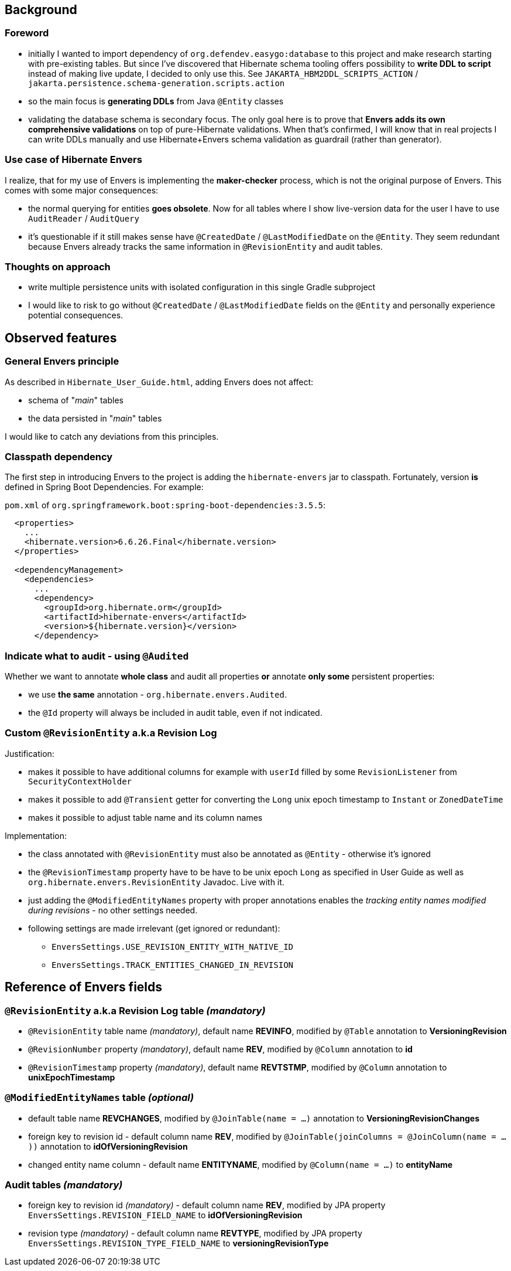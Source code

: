 
== Background

=== Foreword

* initially I wanted to import dependency of `org.defendev.easygo:database` to this project and make
  research starting with pre-existing tables. But since I've discovered that Hibernate schema tooling
  offers possibility to *write DDL to script* instead of making live update, I decided to only use this.
  See `JAKARTA_HBM2DDL_SCRIPTS_ACTION` / `jakarta.persistence.schema-generation.scripts.action`

* so the main focus is *generating DDLs* from Java `@Entity` classes

* validating the database schema is secondary focus. The only goal here is to prove that
  *Envers adds its own comprehensive validations* on top of pure-Hibernate validations. When that's confirmed,
  I will know that in real projects I can write DDLs manually and use Hibernate+Envers schema validation
  as guardrail (rather than generator).

=== Use case of Hibernate Envers

I realize, that for my use of Envers is implementing the *maker-checker* process, which
is not the original purpose of Envers. This comes with some major consequences:

* the normal querying for entities *goes obsolete*. Now for all tables where I show live-version data
  for the user I have to use `AuditReader` / `AuditQuery`

* it's questionable if it still makes sense have `@CreatedDate` / `@LastModifiedDate` on the `@Entity`.
  They seem redundant because Envers already tracks the same information in `@RevisionEntity`
  and audit tables.



=== Thoughts on approach

* write multiple persistence units with isolated configuration in this single Gradle subproject

* I would like to risk to go without `@CreatedDate` / `@LastModifiedDate` fields on the `@Entity`
  and personally experience potential consequences.



== Observed features

=== General Envers principle

As described in `Hibernate_User_Guide.html`, adding Envers does not affect:

* schema of "_main_" tables

* the data persisted in "_main_" tables

I would like to catch any deviations from this principles.

=== Classpath dependency

The first step in introducing Envers to the project is adding the
`hibernate-envers` jar to classpath. Fortunately, version *is* defined
in Spring Boot Dependencies. For example:

`pom.xml` of `org.springframework.boot:spring-boot-dependencies:3.5.5`:

----
  <properties>
    ...
    <hibernate.version>6.6.26.Final</hibernate.version>
  </properties>

  <dependencyManagement>
    <dependencies>
      ...
      <dependency>
        <groupId>org.hibernate.orm</groupId>
        <artifactId>hibernate-envers</artifactId>
        <version>${hibernate.version}</version>
      </dependency>
----

=== Indicate what to audit - using `@Audited`

Whether we want to annotate **whole class** and audit all properties
**or** annotate **only some** persistent properties:

* we use **the same** annotation - `org.hibernate.envers.Audited`.

* the `@Id` property will always be included in audit table, even if not indicated.

=== Custom `@RevisionEntity` a.k.a Revision Log

Justification:

* makes it possible to have additional columns for example with `userId` filled
  by some `RevisionListener` from `SecurityContextHolder`

* makes it possible to add `@Transient` getter for converting the `Long` unix epoch timestamp
  to `Instant` or `ZonedDateTime`

* makes it possible to adjust table name and its column names

Implementation:

* the class annotated with `@RevisionEntity` must also be annotated as `@Entity` - otherwise it's ignored

* the `@RevisionTimestamp` property have to be have to be unix epoch `Long` as specified
  in User Guide as well as `org.hibernate.envers.RevisionEntity` Javadoc. Live with it.

* just adding the `@ModifiedEntityNames` property with proper annotations enables
  the __tracking entity names modified during revisions__ - no other settings needed.

* following settings are made irrelevant (get ignored or redundant):

** `EnversSettings.USE_REVISION_ENTITY_WITH_NATIVE_ID`

** `EnversSettings.TRACK_ENTITIES_CHANGED_IN_REVISION`



== Reference of Envers fields

=== `@RevisionEntity` a.k.a Revision Log table __(mandatory)__

* `@RevisionEntity` table name __(mandatory)__, default name **REVINFO**, modified by `@Table` annotation to **VersioningRevision**

* `@RevisionNumber` property __(mandatory)__, default name **REV**, modified by `@Column` annotation
  to **id**

* `@RevisionTimestamp` property __(mandatory)__, default name **REVTSTMP**, modified by `@Column` annotation to **unixEpochTimestamp**

=== `@ModifiedEntityNames` table __(optional)__

* default table name **REVCHANGES**, modified by `@JoinTable(name = ...)` annotation
  to **VersioningRevisionChanges**

* foreign key to revision id - default column name **REV**, modified by
  `@JoinTable(joinColumns = @JoinColumn(name = ...))` annotation to **idOfVersioningRevision**

* changed entity name column - default name **ENTITYNAME**, modified by
  `@Column(name = ...)` to **entityName**

=== Audit tables __(mandatory)__

* foreign key to revision id __(mandatory)__ - default column name **REV**, modified by
  JPA property `EnversSettings.REVISION_FIELD_NAME` to **idOfVersioningRevision**

* revision type __(mandatory)__ - default column name **REVTYPE**, modified by
  JPA property `EnversSettings.REVISION_TYPE_FIELD_NAME` to **versioningRevisionType**




